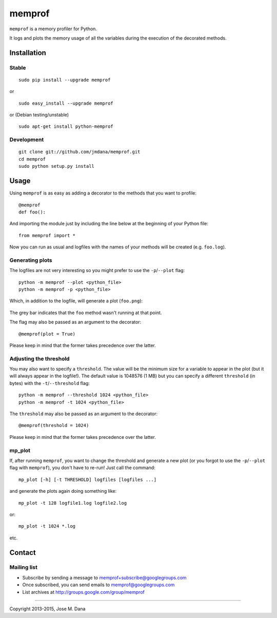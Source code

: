 memprof
=======

``memprof`` is a memory profiler for Python.

It logs and plots the memory usage of all the variables during the
execution of the decorated methods.

Installation
------------

Stable
~~~~~~

::

    sudo pip install --upgrade memprof

or ::

    sudo easy_install --upgrade memprof

or (Debian testing/unstable) ::

    sudo apt-get install python-memprof
       

Development
~~~~~~~~~~~

::

    git clone git://github.com/jmdana/memprof.git
    cd memprof
    sudo python setup.py install

Usage
-----

Using ``memprof`` is as easy as adding a decorator to the methods that
you want to profile: ::

    @memprof
    def foo():

And importing the module just by including the line below at the
beginning of your Python file: ::

    from memprof import *

Now you can run as usual and logfiles with the names of your methods
will be created (e.g. ``foo.log``).

Generating plots
~~~~~~~~~~~~~~~~

The logfiles are not very interesting so you might prefer to use the
``-p``/``--plot`` flag: ::

    python -m memprof --plot <python_file>
    python -m memprof -p <python_file>

Which, in addition to the logfile, will generate a plot (``foo.png``):

.. figure:: examples/foo.png
   :alt: Example plot

The grey bar indicates that the ``foo`` method wasn't running at that
point.

The flag may also be passed as an argument to the decorator: ::

    @memprof(plot = True)

Please keep in mind that the former takes precedence over the latter.

Adjusting the threshold
~~~~~~~~~~~~~~~~~~~~~~~

You may also want to specify a ``threshold``. The value will be the
minimum size for a variable to appear in the plot (but it will always
appear in the logfile!). The default value is 1048576 (1 MB) but you can
specify a different ``threshold`` (in bytes) with the
``-t``/``--threshold`` flag: ::

    python -m memprof --threshold 1024 <python_file>
    python -m memprof -t 1024 <python_file>

The ``threshold`` may also be passed as an argument to the decorator: ::

    @memprof(threshold = 1024)

Please keep in mind that the former takes precedence over the latter.

mp\_plot
~~~~~~~~

If, after running ``memprof``, you want to change the threshold and
generate a new plot (or you forgot to use the ``-p``/``--plot`` flag
with ``memprof``), you don't have to re-run! Just call the command: ::

    mp_plot [-h] [-t THRESHOLD] logfiles [logfiles ...]

and generate the plots again doing something like: ::

    mp_plot -t 128 logfile1.log logfile2.log

or: ::

    mp_plot -t 1024 *.log

etc.

Contact
-------

Mailing list
~~~~~~~~~~~~

-  Subscribe by sending a message to memprof+subscribe@googlegroups.com
-  Once subscribed, you can send emails to memprof@googlegroups.com
-  List archives at http://groups.google.com/group/memprof

--------------

Copyright 2013-2015, Jose M. Dana
